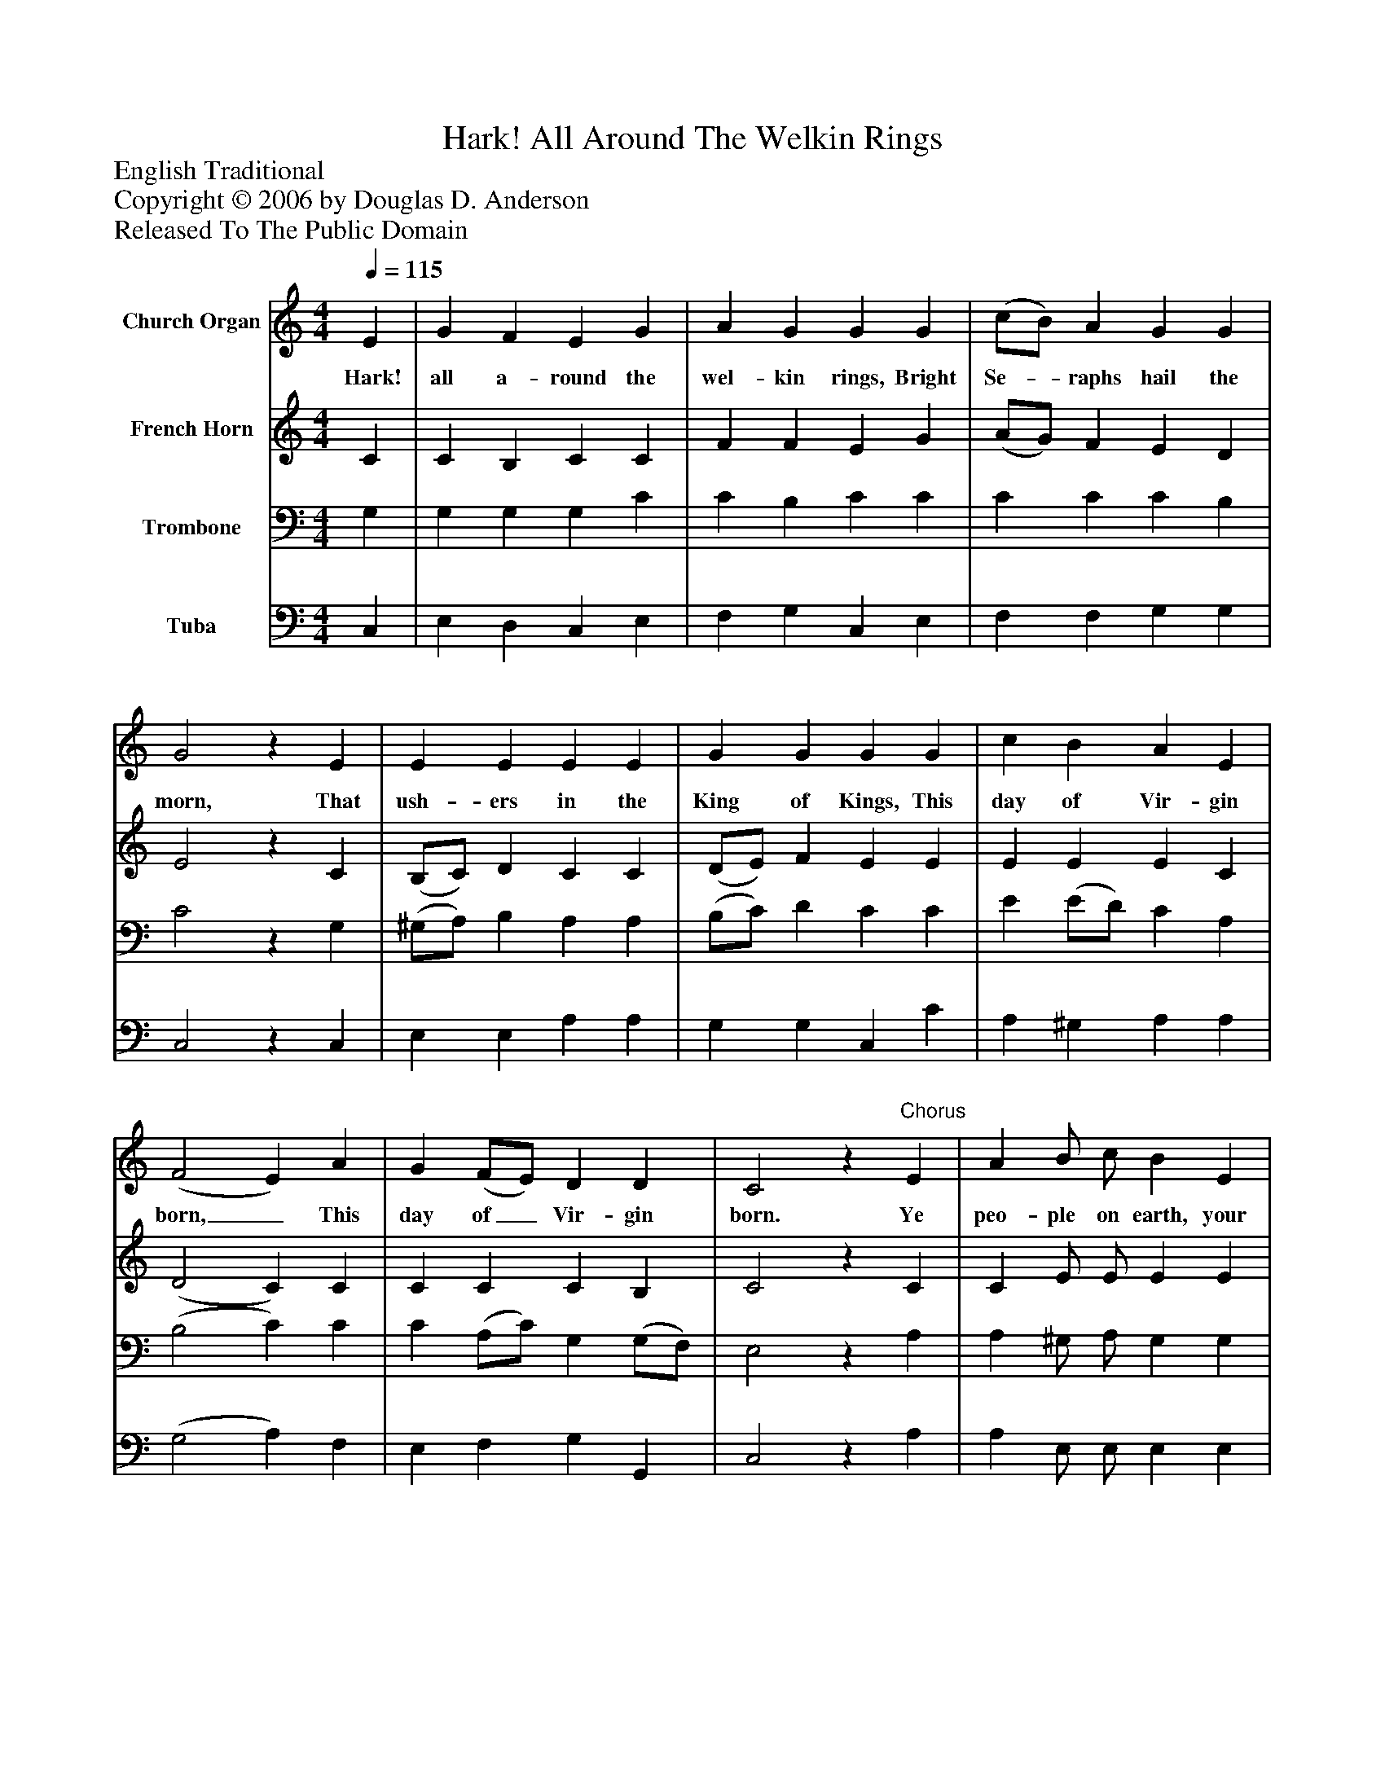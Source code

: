 %%abc-creator mxml2abc 1.4
%%abc-version 2.0
%%continueall true
%%titletrim true
%%titleformat A-1 T C1, Z-1, S-1
X: 0
T: Hark! All Around The Welkin Rings
Z: English Traditional
Z: Copyright © 2006 by Douglas D. Anderson
Z: Released To The Public Domain
L: 1/4
M: 4/4
Q: 1/4=115
V: P1 name="Church Organ"
%%MIDI program 1 19
V: P2 name="French Horn"
%%MIDI program 2 60
V: P3 name="Trombone"
%%MIDI program 3 57
V: P4 name="Tuba"
%%MIDI program 4 58
K: C
[V: P1]  E | G F E G | A G G G | (c/B/) A G G | G2z E | E E E E | G G G G | c B A E | (F2 E) A | G (F/E/) D D | C2z"^Chorus" E | A B/ c/ B E | B c/ d/ c c | d d/ e/ f e/ d/ | c d/ d/ e e/ e/ | (e ^G) A A/ A/ | (G F) Ez | A (B/c/) d e | d2 c|]
w: Hark! all a- round the wel- kin rings, Bright Se-_ raphs hail the morn, That ush- ers in the King of Kings, This day of Vir- gin born,_ This day of_ Vir- gin born. Ye peo- ple on earth, your voic- es now raise, To Christ your Re- deem er, in ca- rols of praise, Al- le lu_ jah! Al- le lu_ jah! no- el,_ no- el, no- el.
[V: P2]  C | C B, C C | F F E G | (A/G/) F E D | E2z C | (B,/C/) D C C | (D/E/) F E E | E E E C | (D2 C) C | C C C B, | C2z C | C E/ E/ E E | E E/ E/ E A | A A/ G/ F G/ F/ | E F/ F/ E E/ E/ | E2 E F/ F/ | (C C/B,/) Cz | C (D/E/) F G | F2 E|]
[V: P3]  G, | G, G, G, C | C B, C C | C C C B, | C2z G, | (^G,/A,/) B, A, A, | (B,/C/) D C C | E (E/D/) C A, | (B,2 C) C | C (A,/C/) G, (G,/F,/) | E,2z A, | A, ^G,/ A,/ G, G, | ^G, A,/ B,/ A, E | D D/ ^C/ D =C/ A,/ | C B,/ B,/ C E/ E/ | (E D) C C/ C/ | (C G,) G,z | A, G, G, G, | G,2 G,|]
[V: P4]  C, | E, D, C, E, | F, G, C, E, | F, F, G, G, | C,2z C, | E, E, A, A, | G, G, C, C | A, ^G, A, A, | (G,2 A,) F, | E, F, G, G,, | C,2z A, | A, E,/ E,/ E, E, | E, E,/ E,/ A, A, | F, F,/ E,/ D, E,/ F,/ | G, G,/ G,/ C, E,/ E,/ | E,2 A, F,/ F,/ | (E, D,) C,z | F, (F,/E,/) D, C, | G,,2 C,|]

